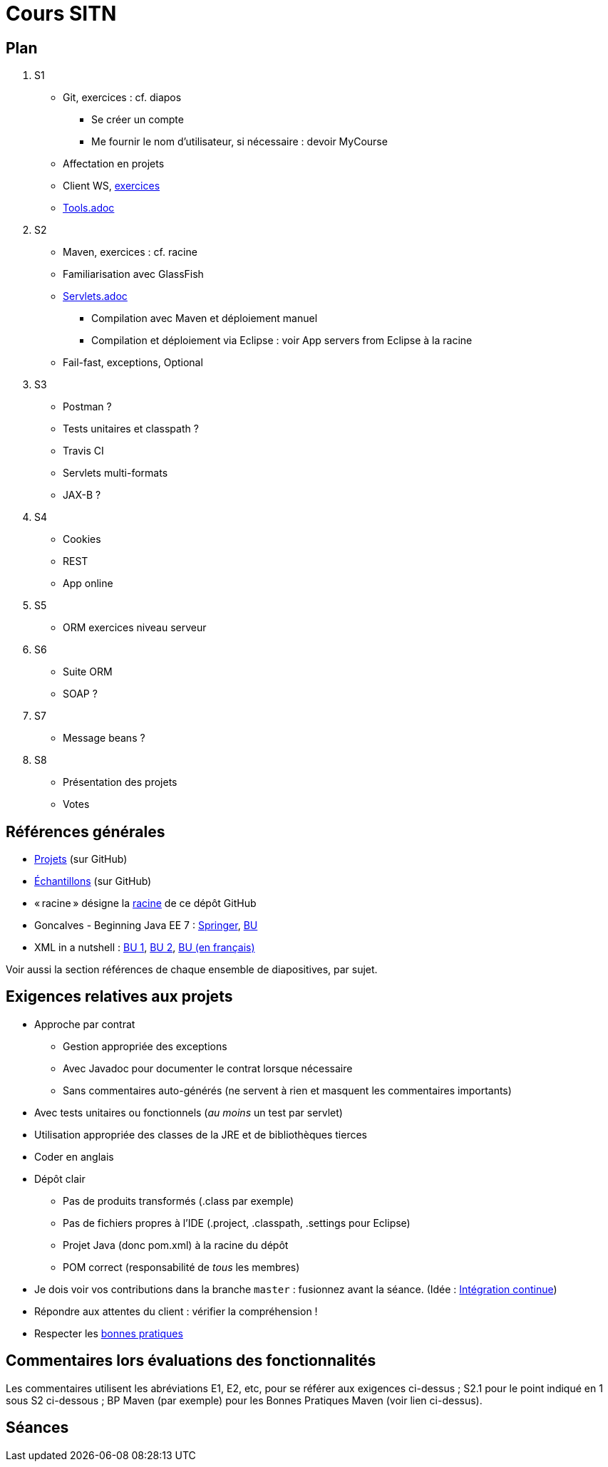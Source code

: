 = Cours SITN

== Plan
. S1
** Git, exercices : cf. diapos
*** Se créer un compte
*** Me fournir le nom d’utilisateur, si nécessaire : devoir MyCourse
** Affectation en projets
** Client WS, https://github.com/oliviercailloux/java-course/Rest%20client%20Ex.adoc[exercices]
** https://github.com/oliviercailloux/java-course/Tools.adoc[Tools.adoc]
. S2
// exercices Maven
** Maven, exercices : cf. racine
** Familiarisation avec GlassFish
** https://github.com/oliviercailloux/java-course/Servlets.adoc[Servlets.adoc]
*** Compilation avec Maven et déploiement manuel
*** Compilation et déploiement via Eclipse : voir App servers from Eclipse à la racine
** Fail-fast, exceptions, Optional
. S3
** Postman ?
** Tests unitaires et classpath ?
** Travis CI
** Servlets multi-formats
** JAX-B ?
. S4
** Cookies
** REST
** App online
. S5
** ORM exercices niveau serveur
. S6
** Suite ORM
** SOAP ?
. S7
** Message beans ?
. S8
** Présentation des projets
** Votes

== Références générales
* https://github.com/oliviercailloux/projets/EE[Projets] (sur GitHub)
* https://github.com/oliviercailloux/samples[Échantillons] (sur GitHub)
* « racine » désigne la https://github.com/oliviercailloux/java-course[racine] de ce dépôt GitHub
* Goncalves - Beginning Java EE 7 : http://doi.org/10.1007/978-1-4302-4627-5[Springer], https://proxy.bu.dauphine.fr/http/doi.org/10.1007/978-1-4302-4627-5[BU] 
* XML in a nutshell : https://portail.bu.dauphine.fr/bibliodata.html?record_id=ALEPH000026526&rtype=book[BU 1], https://portail.bu.dauphine.fr/bibliodata.html?record_id=ALEPH000013764&rtype=book[BU 2], https://portail.bu.dauphine.fr/bibliodata.html?record_id=ALEPH000035938&rtype=book[BU (en français)]

Voir aussi la section références de chaque ensemble de diapositives, par sujet.

== Exigences relatives aux projets
* Approche par contrat
** Gestion appropriée des exceptions
** Avec Javadoc pour documenter le contrat lorsque nécessaire
** Sans commentaires auto-générés (ne servent à rien et masquent les commentaires importants)
* Avec tests unitaires ou fonctionnels (_au moins_ un test par servlet)
* Utilisation appropriée des classes de la JRE et de bibliothèques tierces
* Coder en anglais
* Dépôt clair
** Pas de produits transformés (.class par exemple)
** Pas de fichiers propres à l’IDE (.project, .classpath, .settings pour Eclipse)
** Projet Java (donc pom.xml) à la racine du dépôt
** POM correct (responsabilité de _tous_ les membres)
* Je dois voir vos contributions dans la branche `master` : fusionnez avant la séance. (Idée : https://fr.wikipedia.org/wiki/Int%C3%A9gration_continue[Intégration continue])
* Répondre aux attentes du client : vérifier la compréhension !
* Respecter les https://github.com/oliviercailloux/java-course/tree/master/Best%20practices[bonnes pratiques]

== Commentaires lors évaluations des fonctionnalités
Les commentaires utilisent les abréviations E1, E2, etc, pour se référer aux exigences ci-dessus ; S2.1 pour le point indiqué en 1 sous S2 ci-dessous ; BP Maven (par exemple) pour les Bonnes Pratiques Maven (voir lien ci-dessus).

== Séances
.S1
.* Rediriger vos e-mails @ Dauphine si nécessaire pour vous assurer de recevoir les annonces
.* Conseil : prendre de l’avance sur les fonctionnalités à implémenter (un point de difficulté par séance requis en moyenne)

.S2
.* À partir de cette séance vous êtes obligé d’avoir effectué x-2 points de difficultés avant la séance x. Donc par exemple, au moins un point de difficulté _entièrement accompli_ avant S3. Les points sont payables d’avance, autrement dit, les fonctions à moitié implémentées ne rapportent rien : si une fonction fournit 3 points de difficulté, elle ne vous rapporte rien tant que vous ne l’avez pas implémentée.
.** Pour chaque fonctionnalité dont vous vous occupez : créer une issue sur votre projet GitHub. Son nom _doit_ être strictement égal au nom dans l’énoncé du projet. Vous enregistrer à deux (un binôme) dessus. Lorsque vous l’estimez terminée (je peux corriger), et que vous avez envoyé votre code sur la branche master, vous fermez l’issue.
.** Je vous donne une note (la même pour les deux membres du binôme) pour cette issue. Je commente l’issue sur GitHub.
.** Il est obligatoire pour l’ensemble des membres du projet de tenir compte de ces remarques (vous pouvez ré-ouvrir l’issue si vous le jugez nécessaire). Sinon, vous serez pénalisé en fin de projet ou pour d’autres issues si elles pâtissent du manque de qualité de l’issue précédente.
.** Je ne fournis cependant pas de nouvelle note pour une issue déjà notée.
.* Démarrage du projet
.** Vous pouvez utiliser le `groupId` `io.github.oliviercailloux.y2017`
.** Utilisez obligatoirement comme `artifactId` le nom de votre projet (avec espaces transformés en traits d’union)
.** Lire les bonnes pratiques Maven

